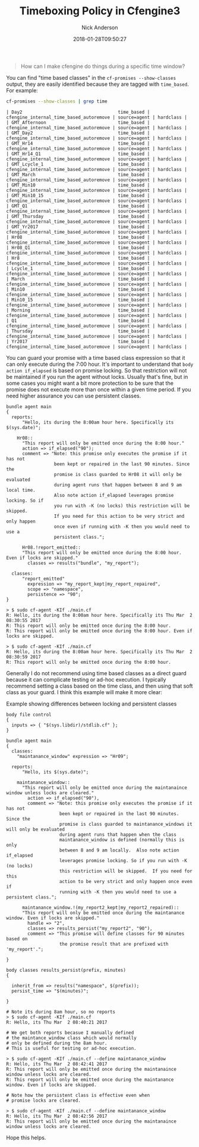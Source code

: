 #+Title: Timeboxing Policy in Cfengine3
#+AUTHOR: Nick Anderson
#+DATE: 2018-01-28T09:50:27
#+TAGS: cfengine
#+DRAFT: false

#+BEGIN_QUOTE
  How can I make cfengine do things during a specific time window?
#+END_QUOTE

You can find "time based classes" in the ~cf-promises --show-classes~ output,
they are easily identified because they are tagged with =time_based=. For
example:

#+BEGIN_SRC sh :exports both :wrap EXAMPLE :output results
  cf-promises --show-classes | grep time
#+END_SRC

#+RESULTS:
#+BEGIN_EXAMPLE
| Day2                                    time_based | cfengine_internal_time_based_autoremove | source=agent | hardclass |
| GMT_Afternoon                           time_based | cfengine_internal_time_based_autoremove | source=agent | hardclass |
| GMT_Day2                                time_based | cfengine_internal_time_based_autoremove | source=agent | hardclass |
| GMT_Hr14                                time_based | cfengine_internal_time_based_autoremove | source=agent | hardclass |
| GMT_Hr14_Q1                             time_based | cfengine_internal_time_based_autoremove | source=agent | hardclass |
| GMT_Lcycle_1                            time_based | cfengine_internal_time_based_autoremove | source=agent | hardclass |
| GMT_March                               time_based | cfengine_internal_time_based_autoremove | source=agent | hardclass |
| GMT_Min10                               time_based | cfengine_internal_time_based_autoremove | source=agent | hardclass |
| GMT_Min10_15                            time_based | cfengine_internal_time_based_autoremove | source=agent | hardclass |
| GMT_Q1                                  time_based | cfengine_internal_time_based_autoremove | source=agent | hardclass |
| GMT_Thursday                            time_based | cfengine_internal_time_based_autoremove | source=agent | hardclass |
| GMT_Yr2017                              time_based | cfengine_internal_time_based_autoremove | source=agent | hardclass |
| Hr08                                    time_based | cfengine_internal_time_based_autoremove | source=agent | hardclass |
| Hr08_Q1                                 time_based | cfengine_internal_time_based_autoremove | source=agent | hardclass |
| Hr8                                     time_based | cfengine_internal_time_based_autoremove | source=agent | hardclass |
| Lcycle_1                                time_based | cfengine_internal_time_based_autoremove | source=agent | hardclass |
| March                                   time_based | cfengine_internal_time_based_autoremove | source=agent | hardclass |
| Min10                                   time_based | cfengine_internal_time_based_autoremove | source=agent | hardclass |
| Min10_15                                time_based | cfengine_internal_time_based_autoremove | source=agent | hardclass |
| Morning                                 time_based | cfengine_internal_time_based_autoremove | source=agent | hardclass |
| Q1                                      time_based | cfengine_internal_time_based_autoremove | source=agent | hardclass |
| Thursday                                time_based | cfengine_internal_time_based_autoremove | source=agent | hardclass |
| Yr2017                                  time_based | cfengine_internal_time_based_autoremove | source=agent | hardclass |
#+END_EXAMPLE

You can guard your promise with a time based class expression so that it can
only execute during the 7:00 hour. It's important to understand that =body
action if_elapsed= is based on promise locking. So that restriction will not be
maintained if you run the agent without locks. Usually that's fine, but in some
cases you might want a bit more protection to be sure that the promise does not
execute more than once within a given time period. If you need higher assurance
you can use persistent classes.

#+BEGIN_SRC cfengine3
  bundle agent main
  {
    reports:
        "Hello, its during the 8:00am hour here. Specifically its $(sys.date)";

      Hr08::
        "This report will only be emitted once during the 8:00 hour."
        action => if_elapsed("90");
        comment => "Note: this promise only executes the promise if it has not
                    been kept or repaired in the last 90 minutes. Since the
                    promise is class guarded to Hr08 it will only be evaluated
                    during agent runs that happen between 8 and 9 am local time.
                    Also note action if_elapsed leverages promise locking. So if
                    you run with -K (no locks) this restriction will be skipped.
                    If you need for this action to be very strict and only happen
                    once even if running with -K then you would need to use a
                    persistent class.";

        Hr08.!report_emitted::
        "This report will only be emitted once during the 8:00 hour. Even if locks are skipped."
          classes => results("bundle", "my_report");

    classes:
        "report_emitted"
          expression => "my_report_kept|my_report_repaired",
          scope => "namespace",
          persistence => "90";
  }
#+END_SRC

#+BEGIN_EXAMPLE
  > $ sudo cf-agent -KIf ./main.cf                                                                         
  R: Hello, its during the 8:00am hour here. Specifically its Thu Mar  2 08:30:55 2017
  R: This report will only be emitted once during the 8:00 hour.
  R: This report will only be emitted once during the 8:00 hour. Even if locks are skipped.
                                                                                                          
  > $ sudo cf-agent -KIf ./main.cf                                                                         
  R: Hello, its during the 8:00am hour here. Specifically its Thu Mar  2 08:30:59 2017
  R: This report will only be emitted once during the 8:00 hour.
#+END_EXAMPLE

Generally I do not recommend using time based classes as a direct guard because
it can complicate testing or ad-hoc execution. I typically recommend setting a
class based on the time class, and then using that soft class as your guard. I
think this example will make it more clear:

#+Caption: Example showing differences between locking and persistent classes
#+BEGIN_SRC cfengine3
  body file control
  {
    inputs => { "$(sys.libdir)/stdlib.cf" };
  }

  bundle agent main
  {
    classes:
      "maintanance_window" expression => "Hr09";

    reports:
        "Hello, its $(sys.date)";

      maintanance_window::
        "This report will only be emitted once during the maintanaince window unless locks are cleared."
          action => if_elapsed("90"),
          comment => "Note: this promise only executes the promise if it has not
                      been kept or repaired in the last 90 minutes. Since the
                      promise is class guarded to maintanance_windows it will only be evaluated
                      during agent runs that happen when the class
                      maintanance_window is defined (normally this is only
                      between 8 and 9 am locally.  Also note action if_elapsed
                      leverages promise locking. So if you run with -K (no locks)
                      this restriction will be skipped.  If you need for this
                      action to be very strict and only happen once even if
                      running with -K then you would need to use a persistent class.";

        maintanance_window.!(my_report2_kept|my_report2_repaired)::
        "This report will only be emitted once during the maintanance window. Even if locks are skipped."
          handle => "2",
          classes => results_persist("my_report2", "90"),
          comment => "This promise will define classes for 90 minutes based on
                      the promise result that are prefixed with 'my_report'.";

  }

  body classes results_persist(prefix, minutes)
  {

    inherit_from => results("namespace", $(prefix));
    persist_time => "$(minutes)";

  }
#+END_SRC

#+BEGIN_EXAMPLE
# Note its during 8am hour, so no reports
> $ sudo cf-agent -KIf ./main.cf                                                                                                                                                                                           
R: Hello, its Thu Mar  2 08:40:21 2017

# We get both reports becasue I manually defined
# the maintance_window class which would normally
# only be defined during the 8am hour.
# This is useful for testing or ad-hoc execution.

> $ sudo cf-agent -KIf ./main.cf --define maintanance_window                                                                                                                                                                                                                                                                                                         
R: Hello, its Thu Mar  2 08:42:41 2017
R: This report will only be emitted once during the maintanaince window unless locks are cleared.
R: This report will only be emitted once during the maintanance window. Even if locks are skipped.

# Note how the persistent class is effective even when
# promise locks are cleared.

> $ sudo cf-agent -KIf ./main.cf --define maintanance_window                                                                                                                                                                                                                                                                                                         
R: Hello, its Thu Mar  2 08:42:56 2017
R: This report will only be emitted once during the maintanaince window unless locks are cleared.
#+END_EXAMPLE

Hope this helps.

